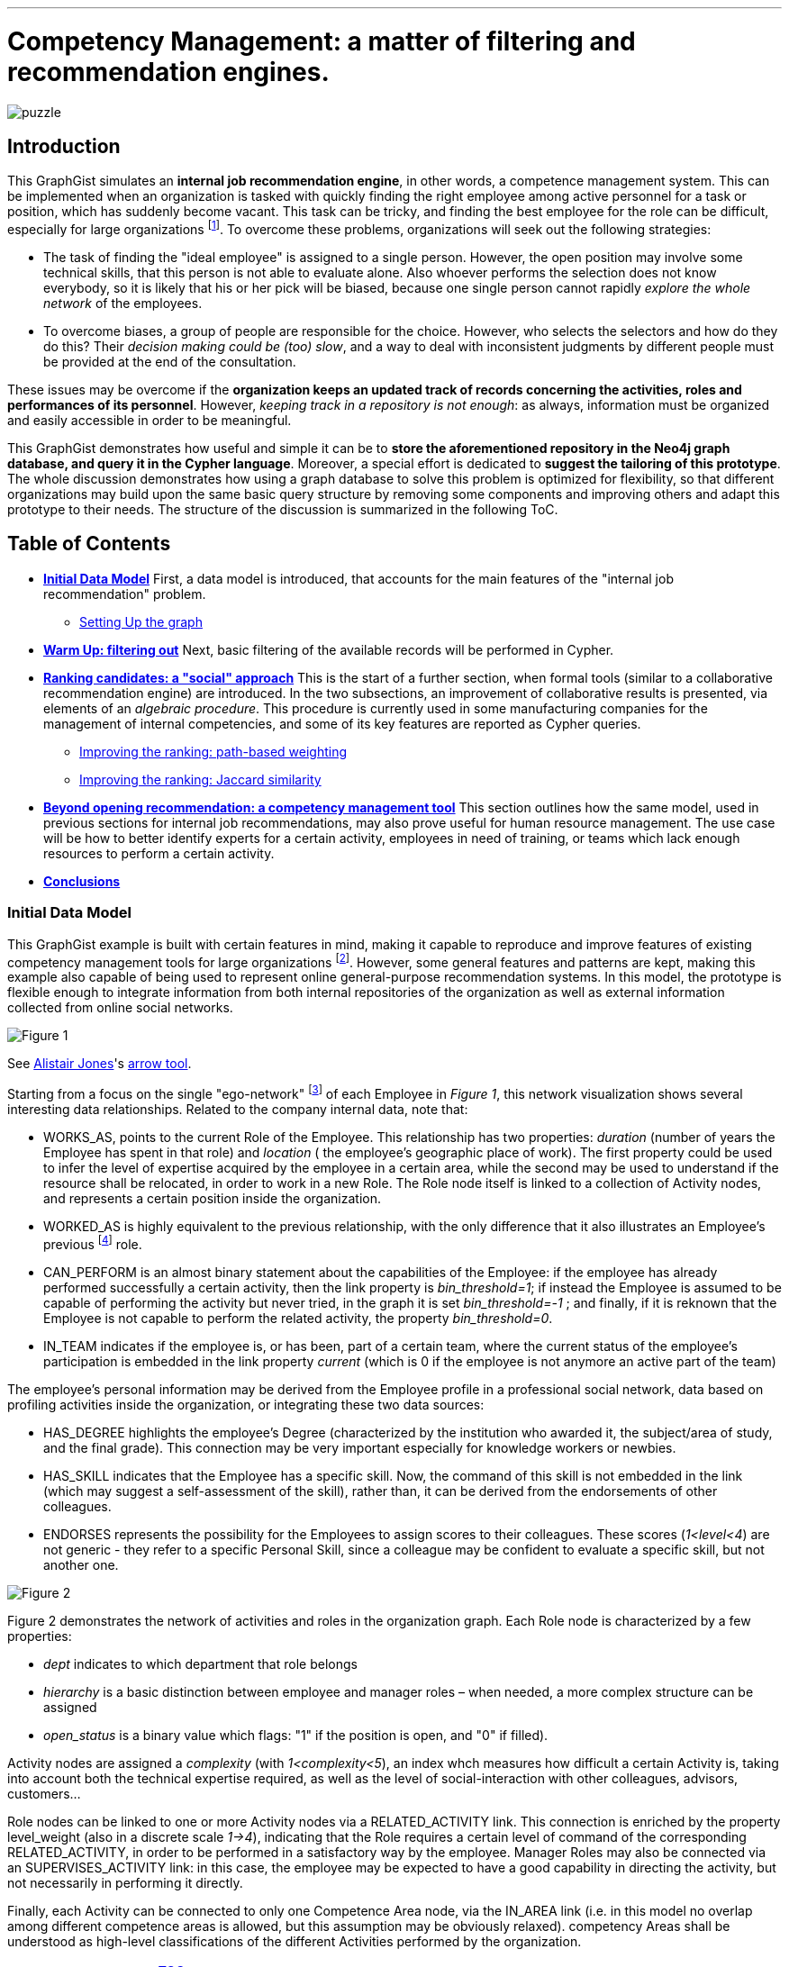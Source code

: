 :neo4j-version: 2.1.3
:author: Antonio Andrea Gentile
:twitter: @aa_gentile

'''
[[TOP]]
= Competency Management: a matter of filtering and recommendation engines.

image::https://dl.dropboxusercontent.com/u/27566679/puzzle.png[]

[[intro]]
== Introduction
This GraphGist simulates an *internal job recommendation engine*, in other words, a competence management system. This can be implemented when an organization is tasked with quickly finding the right employee among active personnel for a task or position, which has suddenly become vacant. This task can be tricky, and finding the best employee for the role can be difficult, especially for large organizations footnote:[We can here consider an organization 'big', if it reaches the point when it is almost impossible for anybody, to know personally everybody else. This scenario makes an internal search closer to hiring employees from external social networks, a case already dealt with in other link:http://gist.neo4j.org/?github-whatSocks/jobSNV//socialNetworks.adoc[GraphGists].]. To overcome these problems, organizations will seek out the following strategies: 

- The task of finding the "ideal employee" is assigned to a single person. However, the open position may involve some technical skills, that this person is not able to evaluate alone. Also whoever performs the selection does not know everybody, so it is likely that his or her pick will be biased, because one single person cannot rapidly _explore the whole network_ of the employees. 

- To overcome biases, a group of people are responsible for the choice. However, who selects the selectors and how do they do this? Their _decision making could be (too) slow_, and a way to deal with inconsistent judgments by different people must be provided at the end of the consultation.

These issues may be overcome if the *organization keeps an updated track of records concerning the activities, roles and performances of its personnel*. However, _keeping track in a repository is not enough_: as always, information must be organized and easily accessible in order to be meaningful. 

This GraphGist demonstrates how useful and simple it can be to *store the aforementioned repository in the Neo4j graph database, and query it in the Cypher language*. Moreover, a special effort is dedicated to *suggest the tailoring of this prototype*. The whole discussion demonstrates how using a graph database to solve this problem is optimized for flexibility, so that different organizations may build upon the same basic query structure by removing some components and improving others and adapt this prototype to their needs.
The structure of the discussion is summarized in the following ToC.

[[TOC]]
////
:toc:
:toc-placement!:
:toclevels: 2
toc::[]
////
== Table of Contents
* *<<inidata, Initial Data Model>>*
First, a data model is introduced, that accounts for the main features of the "internal job recommendation" problem.  
** <<setup, Setting Up the graph>>
* *<<warmup, Warm Up: filtering out>>* 
Next, basic filtering of the available records will be performed in Cypher.
* *<<ranking, Ranking candidates: a "social" approach>>*
This is the start of a further section, when formal tools (similar to a collaborative recommendation engine) are introduced. 
In the two subsections, an improvement of collaborative results is presented, via elements of an _algebraic procedure_. This procedure is currently used in some manufacturing companies for the management of internal competencies, and some of its key features are reported as Cypher queries.
** <<path, Improving the ranking: path-based weighting>>
** <<jaccard, Improving the ranking: Jaccard similarity>>
* *<<competences, Beyond opening recommendation: a competency management tool>>*
This section outlines how the same model, used in previous sections for internal job recommendations, may also prove useful for human resource management. The use case will be how to better identify experts for a certain activity, employees in need of training, or teams which lack enough resources to perform a certain activity.
* *<<conclusions, Conclusions>>*

[[inidata]]
=== Initial Data Model

This GraphGist example is built with certain features in mind, making it capable to reproduce and improve features of existing competency management tools for  large organizations footnote:[In this GraphGist, we are mainly referring to the Algebraic Method outlined in "Optimizing a Competence Management System: An Algebraic Approach", Fortunato et al., presented at the International Symposium on Collaborative Enterprises: CENT 2011. This method, and the graph which can be built upon its assumptions, is adopted by the aeronautics manufacturing company link:http://www.aleniaaermacchi.it/home[Alenia Aermacchi spa]]. However, some general features and patterns are kept, making this example also capable of being used to represent online general-purpose recommendation systems. In this model, the prototype is flexible enough to integrate information from both internal repositories of the organization as well as external information collected from online social networks.

image::https://dl.dropboxusercontent.com/u/27566679/comp%20mgt%201.1%20egonetwork.png[Figure 1]
See link:https://twitter.com/apcj[Alistair Jones]'s link:http://www.apcjones.com/arrows/#[arrow tool].

Starting from a focus on the single "ego-network" footnote:[Intended as the network including all and only the 1^st^ degree connections of that node.] of each +Employee+ in _Figure 1_, this network visualization shows  several interesting data relationships. Related to the company internal data, note that:

- +WORKS_AS+, points to the current +Role+ of the +Employee+. This relationship has two properties: _duration_ (number of years the +Employee+ has spent in that role) and _location_ ( the employee’s geographic place of work). The first property could be used to infer the level of expertise acquired by the employee in a certain area, while the second may be used to understand if the resource shall be relocated, in order to work in a new +Role+. The +Role+ node itself is linked to a collection of +Activity+ nodes, and represents a certain position inside the organization.

- +WORKED_AS+ is highly equivalent to the previous relationship, with the only difference that it also illustrates an Employee’s previous footnote:[Graph DBs provide a very intuitive and easy-to-query way to search for the whole career path of an employee, making every position point to the previous one. Here, we did not fully exploit this capability in order to keep our model immediate to grasp. The interested reader can refer to "Graph Databases", O'Reilly, 2013, pg. 71 and following] role. 

- +CAN_PERFORM+ is an almost binary statement about the capabilities of the +Employee+: if the employee has already performed successfully a certain activity, then the link property is  _bin_threshold=1_; if instead the +Employee+ is assumed to be capable of performing the activity but never tried, in the graph it is set _bin_threshold=-1_ ; and finally, if it is reknown that the +Employee+ is not capable to perform the related activity, the property _bin_threshold=0_.

- +IN_TEAM+ indicates if the employee is, or has been, part of a certain team, where the current status of the employee’s participation is embedded in the link property _current_ (which is 0 if the employee is not anymore an active part of the team)

The employee’s personal information may be derived from the +Employee+ profile in a professional social network, data based on profiling activities inside the organization, or integrating these two data sources:

- +HAS_DEGREE+ highlights the employee’s +Degree+ (characterized by the institution who awarded it, the subject/area of study, and the final grade). This connection may be very important especially for knowledge workers or newbies.

- +HAS_SKILL+ indicates that the +Employee+ has a specific skill. Now, the command of this skill is not embedded in the link (which may suggest a self-assessment of the skill), rather than, it can be derived from the endorsements of other colleagues.

- +ENDORSES+ represents the possibility for the +Employees+ to assign scores to their colleagues. These scores (_1<level<4_) are not generic - they refer to a specific +Personal Skill+, since a colleague may be confident to evaluate a specific skill, but not another one.

image::https://dl.dropboxusercontent.com/u/27566679/comp%20mgt%201.1%20roles.png[Figure 2]

Figure 2 demonstrates the network of activities and roles in the organization graph. 
Each +Role+ node is characterized by a few properties:

- _dept_ indicates to which department that role belongs

- _hierarchy_ is a basic distinction between employee and manager roles – when needed, a more complex structure can be assigned

- _open_status_ is a binary value which flags: "1" if the position is open, and "0" if filled).

+Activity+ nodes are assigned a _complexity_ (with _1<complexity<5_), an index whch measures how difficult a certain +Activity+ is, taking into account both the technical expertise required, as well as the level of social-interaction with other colleagues, advisors, customers...

+Role+ nodes can be linked to one or more +Activity+ nodes via a +RELATED_ACTIVITY+ link. This connection is enriched by the property level_weight (also in a discrete scale _1->4_), indicating that the +Role+ requires a certain level of command of the corresponding +RELATED_ACTIVITY+, in order to be performed in a satisfactory way by the employee. Manager Roles may also be connected via an +SUPERVISES_ACTIVITY+ link: in this case, the employee may be expected to have a good capability in directing the activity, but not necessarily in performing it directly.

Finally, each +Activity+ can be connected to only one +Competence Area+ node, via the +IN_AREA+ link (i.e. in this model no overlap among different competence areas is allowed, but this assumption may be obviously relaxed). competency Areas shall be understood as high-level classifications of the different Activities performed by the organization.

[[setup]]
=== Setting Up the graph <<TOC, ^TOC^>>

Here is the set of commands to generate the model with Cypher. 

//setup
//hide
[source,cypher]
----
CREATE
(u1:Employee {name:'Employee 1'}),
(u2:Employee {name:'Employee 2'}),
(u3:Employee {name:'Employee 3'}),
(u4:Employee {name:'Employee 4'}),
(u5:Employee {name:'Employee 5'}),
(u7:Employee {name:'Employee 7'}),
(u8:Employee {name:'Employee 8'}),

(rol1:Role {name:'Role 1', dept:'dept 1', hierarchy:'employee', open_status:0}),
(rol3:Role {name:'Role 3', dept:'dept 2', hierarchy:'employee', open_status:0}),
(rol4:Role {name:'Role 4', dept:'dept 1', hierarchy:'manager', open_status:0}),
(rol5:Role {name:'Role 5', dept:'dept 6', hierarchy:'employee', open_status:0}),
(rol6:Role {name:'Role 6', dept:'dept 1', hierarchy:'employee', open_status:1}),
(rol7:Role {name:'Role 7', dept:'dept 1', hierarchy:'manager', open_status:0}),
(rol8:Role {name:'Role 8', dept:'dept 2', hierarchy:'manager', open_status:0}),

(skill1:Personal_Skill {name:'Personal Skill 1', set:'Skill Set 1'}),
(skill2:Personal_Skill {name:'Personal Skill 2', set:'Skill Set 2'}),
(skill3:Personal_Skill {name:'Personal Skill 3', set:'Skill Set 3'}),
(skill5:Personal_Skill {name:'Personal Skill 5', set:'Skill Set 1'}),

(comp1:Competence_area {name:'Competence Area 1'}),
(comp2:Competence_area {name:'Competence Area 2'}),
(comp3:Competence_area {name:'Competence Area 3'}),

(deg1:Degree {name:'Degree 1', institution:'Uni 1', area:'area 1', grade:'grade A'}),
(deg2:Degree {name:'Degree 2', institution:'Uni 1', area:'area 1', grade:'grade A'}),
(deg3:Degree {name:'Degree 3', institution:'Uni 2', area:'area 1', grade:'grade A'}),
(deg4:Degree {name:'Degree 4', institution:'Uni 3', area:'area 1', grade:'grade A'}),
(deg5:Degree {name:'Degree 5', institution:'Uni 4', area:'area 2', grade:'grade A'}),

(t1:Team {name:'Team 1', team_size: 1}),
(t2:Team {name:'Team 2', team_size: 2}),
(t3:Team {name:'Team 3', team_size: 1}),

(act1:Activity {name:'Activity 1', complexity:4.0}),
(act2:Activity {name:'Activity 2', complexity:2.0}),
(act3:Activity {name:'Activity 3', complexity:1.0}),
(act4:Activity {name:'Activity 4', complexity:2.0}),
(act5:Activity {name:'Activity 5', complexity:4.0}),
(act6:Activity {name:'Activity 6', complexity:3.0}),

(u1)-[:WORKS_AS {duration:2, location:'Location 1'}]->(rol1),
(u2)-[:WORKS_AS {duration:3, location:'Location 2'}]->(rol1),
(u3)-[:WORKS_AS {duration:2, location:'Location 2'}]->(rol3),
(u4)-[:WORKS_AS {duration:1, location:'Location 3'}]->(rol4),
(u5)-[:WORKS_AS {duration:3, location:'Location 2'}]->(rol5),
(u7)-[:WORKS_AS {duration:1, location:'Location 2'}]->(rol7),
(u8)-[:WORKS_AS {duration:1, location:'Location 1'}]->(rol8),

(u4)-[:WORKED_AS {duration:5, location:'Location 1'}]->(rol6),

(u1)-[:IN_TEAM {current: 1}]->(t1),
(u2)-[:IN_TEAM {current: 1}]->(t2),
(u3)-[:IN_TEAM {current: 1}]->(t2),
(u4)-[:IN_TEAM {current: 0}]->(t1),
(u5)-[:IN_TEAM {current: 1}]->(t3),

(u1)-[:CAN_PERFORM {bin_threshold: 1}]->(act1),
(u1)-[:CAN_PERFORM {bin_threshold: -1}]->(act4),
(u2)-[:CAN_PERFORM {bin_threshold: 1}]->(act2),
(u3)-[:CAN_PERFORM {bin_threshold: 1}]->(act3),
(u4)-[:CAN_PERFORM {bin_threshold: 1}]->(act6),
(u4)-[:CAN_PERFORM {bin_threshold: -1}]->(act4),
(u5)-[:CAN_PERFORM {bin_threshold: 1}]->(act5),

(u1)-[:HAS_DEGREE]->(deg1),
(u2)-[:HAS_DEGREE]->(deg2),
(u3)-[:HAS_DEGREE]->(deg3),
(u4)-[:HAS_DEGREE]->(deg4),
(u5)-[:HAS_DEGREE]->(deg5),

(u1)-[:HAS_SKILL]->(skill1),
(u2)-[:HAS_SKILL]->(skill2),
(u3)-[:HAS_SKILL]->(skill3),
(u5)-[:HAS_SKILL]->(skill5),

(act1)-[:REQUIRES]->(skill1),
(act2)-[:REQUIRES]->(skill2),
(act3)-[:REQUIRES]->(skill3),
(act5)-[:REQUIRES]->(skill5),

(u2)-[:ENDORSES {level:4.0}]->(skill1),
(u2)-[:ENDORSES {level:3.0}]->(skill3),
(u4)-[:ENDORSES {level:4.0}]->(skill1),
(u4)-[:ENDORSES {level:2.0}]->(skill3),
(u5)-[:ENDORSES {level:4.0}]->(skill3),   

(act1)-[:IN_AREA]->(comp1),
(act2)-[:IN_AREA]->(comp1),
(act3)-[:IN_AREA]->(comp3),
(act4)-[:IN_AREA]->(comp2),
(act5)-[:IN_AREA]->(comp2),
(act6)-[:IN_AREA]->(comp2),

(rol1)-[:RELATED_ACTIVITY {level_weight: 4.0}]->(act1),
(rol1)-[:RELATED_ACTIVITY {level_weight: 3.0}]->(act2),
(rol3)-[:RELATED_ACTIVITY {level_weight: 3.0}]->(act3),
(rol4)-[:RELATED_ACTIVITY {level_weight: 2.0}]->(act4),
(rol5)-[:RELATED_ACTIVITY {level_weight: 2.0}]->(act5),
(rol6)-[:RELATED_ACTIVITY {level_weight: 3.0}]->(act6),

(rol4)-[:SUPERVISES_ACTIVITY {level_weight: 3.0}]->(act6),
(rol7)-[:SUPERVISES_ACTIVITY {level_weight: 3.0}]->(act1),
(rol8)-[:SUPERVISES_ACTIVITY {level_weight: 4.0}]->(act2);
----
//set-up of the dataset

'''

The whole graph looks like:
//hide
[source, cypher]
----
MATCH (n) RETURN n;
----
//graph

[[warmup]]
== Filtering out Unqualified Candidates <<TOC, ^TOC^>>
Excluding some employees from the search is the first task to complete. This requirement may derive from common-sense reasoning, internal regulations, or requests made by the Human Resources department. Moreover, it will minimizethe number of nodes and links to traverse in subsequentqueries, resulting in improved performance.

Changing positions frequently or promoting a recent hire is usually not the desired outcome. Therefore, a first query will search for employees that have just joined the organization or started a new position recently, and filter those candidates out of the prospective pool. To keep track of the unqualified candidates, an additional property _exclude_ is set to these employee nodes in the graph. Here, the property is binary: "exclude=1" means that person has been discarded, at least for now. The Cypher query to add the _exclude_ property will be:

[source, cypher]
----
MATCH (n:Employee)
SET n.exclude=1
WITH n AS person
MATCH (person)-[r:WORKS_AS]-() 
WHERE r.duration>1
SET person.exclude=0
RETURN person.name AS matching_candidate;
----

The resulting table is populated to only include candidates that satisfy the preliminary condition of working for the organization for over one year. 

Another filter for recommending a job candidate is to require a certain degree. This is very common for public job advertisements but it could also be an essential requirement for internal promotions. Therefore, to exclude those who do not hold such a degree, query:

[source, cypher]
----
MATCH (n:Employee {exclude:0})
WHERE NOT (n)-[:HAS_DEGREE]-(:Degree {area:"area 1"})
SET n.exclude=1;
----

These filters could be easily implemented with another database management system. For example, one could have used a "WHERE" query in SQL, setting both the _degree_ and the _duration_ properties as column values for the last position held by the employees. A simple spreadsheet is capable of performing these operations.

However, it may be critical to only select those candidates who have skills, required by activities, within a certain competency area. Therefore, *not to filter through node properties, but through their links or data relationships*. Furthermore, it is also essential to expand the search to (and eventually beyond) 3^rd^ degree connections between skills, activities and areas. In other words, we are looking for how potential candidates are connected to competency areas, within a depth of 3. A SQL database will need to execute more "JOIN" operations to provide the answer – a task that is difficult to code and creates a time-consuming query. As the depth of connections queried expands, this search will become increasingly difficult with an RDBMS and will result in incredibly poor performance.

To be more quantitative, suppose the organization has the following attributes:

 - 10,000 current employees

 - each employee has an average of 1 degree and 13 different personal skills
 
 - each team consists of 5 people and stays active for 1 year on average
 
 - activities are single tasks [footnote:[Indeed, Tasks can be easier to keep track of, as this can be automated via the collection of log-files and immediate reviews by other team members and supervisors.]] assigned to teams at a rate of 1 per day.
 
After 1 year of operations, these parameters result in a graph of approximately 1M nodes. For a graph of this size, the query traversing paths of depth 3 (see above) requires over 30 seconds for a RDBMS to perform, but will only take less than 0.2 seconds with Neo4j footnote:[Estimates from "Graph Databases", O'Reilly, 2013]. 
The difference can be critical, whenever querying the database is part of an online tool. For example, an optimal internal use of the   drill-down process shall avoid to filter out too many candidates (so that nobody in the organization matches the desired characteristics). If the pre-filtered network is queried for candidates connected to a +Competence_area+ within depth 3, the filtering returns zero candidates matching all the requirements so far:

[source, cypher]
----
MATCH (n:Employee {exclude:0})
WHERE (n)-[:HAS_SKILL]-(:Personal_Skill)<-[:REQUIRES]-(:Activity)-[:IN_AREA]->(:Competence_area {name:'Competence Area 2'})
SET n.exclude=1
RETURN distinct count(n);
----

The organization (and especially their HR department) will need to be able to share their candidate profiling with colleagues. This requires to process the drill-down via an online tool, so that any modifications to the profiling can be updated and evaluated in real-time against the availability of active personnel. 
With this specific goal, we can streamline the query as:

[source, cypher]
----
MATCH (n:Employee)-[:HAS_DEGREE]-(:Degree {area:"area 1"})
WHERE (n)-[:HAS_SKILL]-(:Personal_Skill)<-[:REQUIRES]-(:Activity)-[:IN_AREA]->(:Competence_area {name:'Competence Area 2'})
WITH n AS person
MATCH (person)-[r:WORKS_AS]-() 
WHERE r.duration>1
RETURN person.name AS matching_candidate;
----
//table

This query results in an empty table, which immediately highlights the necessity to exclude some of our pattern matching requirements.
Written as a Cypher query, this may look trivial: people with very little coding knowledge could be easily trained to update such a query, in order to try different requirements'combinations.
The very same query, instead, would be *inadvisable to be implemented for a RDBMS-backed online system, due to the long query time*.

[[ranking]]
== Ranking candidates: a "social" approach <<TOC, ^TOC^>>

In the previous paragraph, there is a list of queries that easily exclude candidates, and it has been demonstrated how some combinations of requests may be too restrictive. Considering again our example, it is now interesting to see a few options to rank the candidates available, according to some different approaches. It is now pertinent to rank the availble candidates, and in order to do so, it is necessary to relax the final condition about Personal Skills footnote:[e.g. this could be plausible whenever the employee in the new role may learn progressively the new Skills from other colleagues, or some other interpersonal qualities may play a more important role, etc.]. The two options to accomplish this are collaborative ranking and content-based filtering. 

=== Collaborative ranking for competency management

In order to rank the best possible candidates, the first approach will be to compile a hiring committee of employees that may work or will work with the candidate within a team. To demonstrate the advantage of collaborative ranking, assume the the team offering the open position (+Team 3+) currently consists of only one employee.

[source, cypher]
----
MATCH (n:Employee)-[:IN_TEAM]-(m:Team {name:'Team 3'})
RETURN n.name as Team_Member;
----

This illustrates the bias problem outlined in the introduction <<intro, ^(go to)^>>: when choosing the ideal candidate, we must integrate the knowledge of the employee already working in the team with the open position (+Employee 5+). In this case, an intuitive and effective solution is to rely on data relationships like:

+(Employee A)-[:Endorses {level:x}]-(Personal_Skill a)-[:HAS]-(Employee B)+ 

where the property +level x+ is a rating of the +Personal Skill+ of Employee B evaluated by +Employee A+. This kind of Cypher queries provide an understanding of the candidates' skills as perceived by their colleagues.  

To make this analysis quantitative, a metric of difference or similarity among the employees will be introduced to understand which employees have similar opinions regarding their colleagues. With this metric, it is possible to query for a ranking of who would best fit the open position in a certain group, even if the people in the group do not know the candidate directly. 
The approach then closely resembles an *user-based recommendation system*, one basic collaborative filtering technique. In order to associate a quantitative distance metric, an easy solution is to apply cosine-similarity (this approach is thoroughly explained in this link:http://gist.neo4j.org/?8173017[GraphGist] by link:https://github.com/nicolewhite[Nicole White]). The basic concept is that colleagues of a specific team member, who have evaluated other employees in a similar manner, are likely to be an appropriate option to join the hiring committee. The committee is thus expanded to employees who are not team members, but nevertheless good fits to the team hiring committee.  

Cosine-similarity ranking can also be the basis for the recommendation analysis. However, it is important to remember that employees endorse +Personal Skills+ and not other employees in our data model. Therefore, an additional directed relation among Employees A and B (+[:RATES {rating: ...}]+) must be included, with:

[subs = none]
\( rating_{ A \to B }= \frac{ \sum_{ i=1 }^{ N } \textrm{ level }(\textrm{ Personal Skill }(i))} {N} \)

where latexmath:[N:= \textrm{# endorsed Personal_Skills of B, by A }], and the property +rating+ is the average of the endorsements' +levels+ made by A about single +Personal Skills+ of B.

[source, cypher]
----
MATCH (u1:Employee)-[x:ENDORSES]->(:Personal_Skill)<-[:HAS_SKILL]-(u2:Employee)
WITH  AVG(x.level) AS rating_score, 
      u1, u2
CREATE UNIQUE (u1)-[:RATES {rating:rating_score}]->(u2);
----

These preliminary calculations provide the ability to calculate the cosine similarities for +Employee 5+. However, adding a further step can be useful to express a more general query. The query should also be able to handle the case of Team 3 being composed of more than only one member. In this case, the required approach would be to calculate a vector of averaged group ratings for each employee that is _not_ in the group, but who has been evaluated by at least one group member. This averaged score is labeled _team_rating_ and set as a property on the data relationship from the +Team+ to the +Employee+ being evaluated.

[source, cypher]
----
MATCH (u1:Employee)-[x:RATES]->(u2:Employee)
WHERE (u1)-[:IN_TEAM]-(:Team {name:'Team 3'}) AND NOT (u2)-[:IN_TEAM]-(:Team {name:'Team 3'})
WITH  AVG(x.rating) AS team_score, 
      u2
MATCH (t:Team {name:'Team 3'})
CREATE UNIQUE (t)-[:RATES {team_rating:team_score}]->(u2);
----

The portion of the graph with the +[:ENDORSES]+ and +[:RATES]+ data relationships can be visualized with:

[source, cypher]
----
MATCH (t:Team)--(u:Employee)
OPTIONAL MATCH (u)-[:ENDORSES]-(p:Personal_Skill)
RETURN t,u,p;
----

After calculating a group rating, it is now possible to introduce the similarity of +Team 3+ as a whole with other employees who are _not_ members of +Team 3+. The similarity works in the same manner as if it were calculated for a single employee. Note that in order to retrieve co-ratings, it is critical to perform a +MATCH+ clause against 2^nd^ order connections with explicit filters according to the type of data relationships. With a graph database, this is simple since the data relationships are objects themselves. 

[source, cypher]
----
MATCH (t:Team {name:'Team 3'})-[x:RATES]->(:Employee)<-[y:RATES]-(u2:Employee)
WHERE not (u2)-[:IN_TEAM]-(t)
WITH  SUM(x.team_rating * y.rating) AS xyDotProduct,
      SQRT(REDUCE(xDot = 0.0, a IN COLLECT(x.team_rating) | xDot + a^2)) AS xLength,
      SQRT(REDUCE(yDot = 0.0, b IN COLLECT(y.rating) | yDot + b^2)) AS yLength,
      t, u2
MERGE (t)<-[s:SIMILARITY]-(u2)
SET   s.similarity = xyDotProduct / (xLength * yLength)
----

To account also for direct recommendations from team members, set _s.similarity=2_ as the similarity of the members of +Team 3+ with the team itself. Being _similarity<1_ for all other employees in the graph, prioritizing the team members’ evaluations ahead of others is simple.

[source, cypher]
----
MATCH (t:Team {name:'Team 3'})-[x:IN_TEAM]-(u1:Employee)
MERGE (t)<-[s:SIMILARITY]-(u1)
SET   s.similarity = 2.0
----

Once the similarities among +Team 3+ and all other employees footnote:[Similarities are calculated only with those colleagues, who at least once have co-rated a certain employee, that is, they both have co-endorsed some of his skills] are known, a first recommendation can be made about which employees may be ideal matches for the open position.

For the calculation of this first score, assume that all the colleagues outside of +Team 3+ are equally copmetent in evaluating the skills of other colleagues. Algorithmically, this means there will be no extra weight or score for those people who have been evaluated directly by +Employee 5+. To cap the number of ratings to consider, it is possible to limit them in accordance to the similarities of the employees who provided those ratings. Adopting a _k_-nearest neighbors footnote:[Also this algorithm is explained with good detail in the link:http://gist.neo4j.org/?8173017[Movie Recommendation GraphGist]] (_k_-NN) algorithm will allow the query to only pick the evaluations by the _k_ most similar colleagues. 
How to choose _k_? A simple choice is to render a small team as competent in evaluating his next member, at least as the average team in the organization. If the team is above the average size, one could instead select all and only the evaluations made by team members.
For this example footnote:[The average group size of 5 people was one of the assumptions made for the organization in this GraphGist.  However, this may be easily calculated from the graph DB as well.], _k=5_, *including* +Employee 5+, under the assumption he has evaluated at least some of the candidates. 
////
(with a size reflecting the limited portion of the graph considered for this example):
[source, cypher]
----
MATCH (n:Employee)--(m:Team)
with m.name as Team, count(n) as size
return avg(size);
----
////

Once a value for _k_ has been selected, the next step is to query the graph model for the _k_-NNs employees, and then average their evaluations as a likely estimate of how good a certain employee may perform within the +Team+ with the open position. As mentioned before, evaluations by internal employees of the +Team+ will be considered first.

[source, cypher]
----
MATCH (b:Employee)-[r:RATES]->(m:Employee), (b)-[s:SIMILARITY]-(t:Team {name:'Team 3'}) 
WITH     m, s.similarity AS similarity, r.rating AS rating
ORDER BY m.name, similarity DESC
WITH     m.name AS candidate, COLLECT(rating)[0..5] AS ratings
WITH     candidate, REDUCE(s = 0, i IN ratings | s + i)*1.0 / LENGTH(ratings) AS reco
ORDER BY reco DESC
RETURN   candidate AS Candidate, toFloat(reco) AS Recommendation
----
//table
This query results in the first recommendations for assigning the open position to existing employees. 
Notice how the recommendation obtained for +Employee 1+ is even higher than the one obtained for +Employee 3+, even if no one in +Team 3+ knows +Employee 1+ directly. The only person directly known to +Team 3+ is +Employee 3+, making this pick the only possible one, without any recommendation system. Using a graph model, now the organization can explore for candidates their entire employee network and eliminate the bias originating from having a small hiring committee. 

In this section, the _greatest importance is assigned to the network and data relationships composing the data model_ itself, rather than the properties and characteristics of the single member. This approach does not take into account (yet) the competency area where the open position is available. The advantage of using a graph data model is that even in cases where almost nothing is known about the single employee’s activities and areas of expertise, the method is able to rank according to mutual rating connections.

[[path]]
=== Improving the ranking: path-based weighting <<TOC, ^TOC^>>

However, the graph data model in this example can provide even more insight. One can use additional criterions in order to improve the candidate ranking. The most intuitive choice is to introduce a *content-based* weighting to the recommendations based on the social data relationships of the employees' graph. In fact, the start was a purely "social" collaborative filtering, where the expertise of the evaluating employees is not taken into account. This approach is fine when no information is available about the required or desired skills and experiences for the open position. However, additional features that characterize the ideal candidate and the team with the available opening can now be used to further improve the ranking through a variety of approaches. 

Emphasizing the role of _competency area_ nodes instead of _employee_ nodes, it is for example possible to weight the recommendation scores of the candidates, according to the distance in the organization graph of a certain +employee+ from the +Competence Area+ associated with the open position. The weights will be based on the length of the path +(Employee)--(Competence Area)+. Considering that for the open position of +Role 6+ we know that: +(Role 6)-[:RELATED_ACTIVITY]-(Activity 6)-[:IN_AREA]-(Competence Area 2)+, an improved query for recommendations looks like:

[source, cypher]
----
MATCH (b:Employee)-[r:RATES]->(m:Employee), (b)-[s:SIMILARITY]-(t:Team {name:'Team 3'}), p=shortestPath ( (n1:Competence_area {name:"Competence Area 2"})-[*..5]-(b) ) 
WITH m.name as candidate, s.similarity AS similarity, r.rating as rating, p
ORDER BY candidate, similarity DESC
WITH candidate, COLLECT(rating*1.0/(length(p)-1))[0..5] AS ratings
WITH candidate, REDUCE(s = 0.0, i IN ratings | s + i)*1.0 / LENGTH(ratings) AS reco
ORDER BY reco DESC
RETURN candidate as Candidate, toFloat(reco) as Recommendation
----
//table

Constrained by +shortestPath+, it is possible to:

 - restrict the ratings to only those employees, who are not more than 5 hops away from the +Competence+ node (by specifying +[*..5]+ length in the shortestPath +MATCH+ clause, employees not matching this requirement will be removed from further evaluation)

 - for all those who satisfy the conditions, the query weights their ratings as inversely proportional to their distance (expressed as the shortest available path footnote:[This approach resembles the _distance-weighted reach_ which has been widely adopted in studies about collaboration networks, e.g. see Shilling & Phelp, 2007])) from the +Competence Area+ of interest.

When calculating the weights of the candidate ratings, subtract _1_ because in this GraphGist, the shortest path possible for whatever employee towards a Competency Area has precisely length _2_: (+(Employee)-[:CAN_PERFORM]-(Activity)-[:IN_AREA]-(Competence Area)+). Ratings from those employees who minimize this thematic distance are left unaffected. 
Specifically in this example, the purely collaborative ranking above was further confirmed, even assigning priority to evaluations made by employees more familiar with the competency Area involved in the open positions. +Employee 1+ is still calculated as the optimal choice, even if now his advantage over other colleagues is smaller.

[[jaccard]]
=== Improving the ranking: Jaccard similarity <<TOC, ^TOC^>>

Another possible refinement strategy relies on the so called "link:http://en.wikipedia.org/wiki/Jaccard_index[Jaccard similarity coefficient]". The _cosine similarity_ used in the first paragraph is indeed derived from this index, which is widely used in Social and Economic Sciences to evaluate the diversity or similarity of two samples. Here it is possible to use the simplest case: in fact, we may refer to the presence/absence of matches with the required features as a binary value, stating if the feature belongs or not to the sample.
Another refinement strategy will use link:http://en.wikipedia.org/wiki/Jaccard_index[Jaccard similarity coefficient]. _Cosine similarity_ used earlier in this GraphGist is derived from this index, which is widely used in academics to evaluate the diversity or similarity of two samples. Here, it is used in the simplest case: _thematic_ features are used to build samples, and binary values state if the feature belongs or not to the sample. This building two kinds of sets:

 - _T_ (for +Team 3+) 
 
 - _E~i~_ (one for each i^th^ +Employee+ whose evaluation will be used)
 
Included in _T_ are all of the required criterions for the evaluation of the candidates, like +Personal Skills+ possessed in a certain +Competence Area+, +Activities+ performed or related to their own +Roles+, +Degrees+ held in the Competency Area of interest. These cumulatively characterize the whole set of Employees already within +Team 3+.
The criterions included in _T_ will be matched against those possessed by the _i^th^_ +Employee+, and filtered in set _E~i~_ only if a certain path connects the criterion with this +Employee+.

Once these two sets have been retrieved, one can use the Jaccard formula for the coefficient _J_ as:

[subs = none]
\( J = \frac{|T \; \cap \; E_i |}{|T|}  \)

(remembering that latexmath:[T \cup E_i = T] by definition footnote:[One may object that collecting features from a whole group, and comparing them with single +Employee+ may pose issues of underestimation of the coefficient. Again, however, notice that the coefficient will be used for ranking applications, and not as a measure of its own: therefore, rescaling or other normalization procedures are certainly possible, but they do not alter our conclusions and therefore are skipped here]. 

Now, all of the elements for this refinement query have been introduced. First set the binary property  _pool_ for all those nodes that are worth being included in the candidates’ evaluation. To refine the results, adopt the same criterion as above for this preliminary selection: a maximum of _5_ nearest-neighbour employees, those with highest cosine similarity to +Team 3+ in evaluating other colleagues.

[source, cypher]
----
MATCH (b)-[s:SIMILARITY]-(t:Team {name:'Team 3'}) 
WITH DISTINCT b, s.similarity as similarity
ORDER BY similarity DESC limit 5
SET b.pool=1
----

Next set the property _t_feature_ to label those nodes representing the selected team features. For example, one could include +Competence Areas+ linked to the employees in the team via personal skills and activities, +Degrees+ in a certain area(s), and the ability to perform specific +Activities+.

[source, cypher]
----
MATCH (u1)-[:IN_TEAM]-(:Team {name:'Team 3'})
WITH u1
OPTIONAL MATCH (u1)-[:HAS_SKILL]-(:Personal_Skill)-[:REQUIRES]-(:Activity)-[:IN_AREA]-(c1:Competence_area)
OPTIONAL MATCH (u1)-[:CAN_PERFORM]-(:Activity)-[:IN_AREA]-(c2:Competence_area)
OPTIONAL MATCH (u1)-[:HAS_DEGREE]->(d:Degree)
   WHERE d.area="area 1" OR d.area="area 2"
OPTIONAL MATCH (u1)-[:CAN_PERFORM]-(a1:Activity)
OPTIONAL MATCH (u1)--(:Role)--(a2:Activity)
SET c1.t_feature=1, c2.t_feature=1, d.t_feature=1, a1.t_feature=1, a2.t_feature=1;
----

Now, to calculate the Jaccard coefficient, evaluate how many of the team features are possessed by each of the +Employees+ contributing to the evaluation. This can be done by querying for nodes within the set _T_:

[source, cypher]
----
MATCH (feats {t_feature:1})
WITH count(distinct feats) as T_size
MATCH (u2 {pool:1})
WITH u2, T_size
OPTIONAL MATCH (u2)-[:HAS_SKILL]-(:Personal_Skill)-[:REQUIRES]-(:Activity)-[:IN_AREA]-(c3:Competence_area {t_feature:1})
OPTIONAL MATCH (u2)-[:CAN_PERFORM]-(:Activity)-[:IN_AREA]-(c4:Competence_area {t_feature:1})
OPTIONAL MATCH (u2)-[:HAS_DEGREE]->(d2:Degree)
   WHERE d2.area="area 1" OR d2.area="area 2"
OPTIONAL MATCH (u2)-[:CAN_PERFORM]-(a3:Activity {t_feature:1})
OPTIONAL MATCH (u2)--(:Role)--(a4:Activity {t_feature:1})
WITH u2, count(distinct d2) AS counter, [a3,a4] as activity, [c3,c4] as competence, T_size
UNWIND activity AS activities
UNWIND competence as competences
WITH u2, (counter+count(distinct activities)+count(distinct competences))*1.0/T_size as jaccard
SET u2.jaccard=toFloat(jaccard)
----

The final step is to use the Jaccard coefficients as weights: this can be done with a query very similar to the path-based refinement. Here, an additional +WHERE+ clause filters evaluations by employees for whom no Jaccard coefficient can be provided.

[source, cypher]
----
MATCH (b:Employee)-[r:RATES]->(m:Employee), (b)-[s:SIMILARITY]-(t:Team {name:'Team 3'})
WHERE b.jaccard>0
WITH m.name as candidate, s.similarity AS similarity, b.jaccard as jaccard, r.rating as rating
ORDER BY candidate, similarity DESC
WITH candidate, COLLECT(rating*jaccard*1.0)[0..5] AS ratings
WITH candidate, REDUCE(s = 0.0, i IN ratings | s + i)*1.0 / LENGTH(ratings) AS reco
ORDER BY reco DESC
RETURN candidate as Candidate, toFloat(reco) as Recommendation
----
//table

Looking at the results, +Employee 3+ is given a slightly higher ranking now, accounting for criterions such as +Degree+ or +Personal Skill+ related to the same +Competence area+. Note that this challenges the previous ranking of +Employee 1+ as the optimal choice.

In this example, shortest-path and Jaccard distances are adopted only as metrics improving the _k-NN_ and _cosine similarity_ recommendations. However, these metrics based on established criterions may also replace recommendations based on collaborative filtering when handling a *cold start* problem. This occurs when the organization, or the evaluating group, started too recently to provide a sufficient number of evaluations about other colleagues, for different activities. This may prevent a successful adoption of the similarity as outlined above. If the organization keeps an updated and detailed record of its employees’ profiles, though, feature-based similarities could be used for the ranking of the (few) evaluations, and help to solve the problem.

[[competences]]
== Beyond job recommendation: a competency management tool <<TOC, ^TOC^>>

Previously in this GraphgGist, the main goal was to handle the situation of promoting an internal hire, by ranking current employees based on their compatibility with the new +Role+, and the related +Team+. However, the organization may also need to perform other tasks related to competency management. This may prove useful with activities like: assessing the performance of the +Employee+ within a +Role+, evaluating if a +Team+ has all the competencies available, improving the organization of training sessions. By understanding the details of the algebraic model for competency management introduced earlier, one finds other advantages to the graph data model.

The original graph data model fit the previous task very well, but when focusing on competency management, it is necessary to introduce also generic +Skill+ nodes, previously embedded as properties on the +Personal Skills+ nodes. Personal skills are possessed by single employees, but one needs to navigate and traverse the graph according to a certain skill set, without the need to deal with duplicates (several employees may have the same skill set in the organization). This simple modification would be cumbersome in an RDBMS, as one would need to query the whole database to retrieve the data relationships of the +Personal Skills+ nodes, and then reassign some of those connections to newly added +Skill+ nodes. In a graph data model, this update can be expressed with very few lines of Cypher and executed quickly:

[source, cypher]
----
MATCH (a:Activity)-[rel:REQUIRES]-(ps:Personal_Skill)
MERGE (s:Skill {name:ps.set})
MERGE (a)-[:REQUIRES]->(s)<-[:IN_SKILLSET]-(ps)
DELETE rel
REMOVE ps.set;
----

In the new model, +Activities+ may +[:REQUIRES]+ a generic +Skill+, and the various +Personal Skills+ of the employees may or not be +[:IN_SKILLSET]+. Note that this query easily updated a property to a link classification of the personal skills.
How does one calculate the competency of an +Employee+ to perform a certain +Activity+? First, query the graph against the +Skills+ required by the +Activity+. Then for each of the skills, evaluate if the +Employee+ has a +Personal_Skill+ that is in the corresponding skillset – if not, assign a null score. If this +Personal Skill+ has also been endorsed by other colleagues, then the average of their _levels_ will be the score for the Employee competency level. Otherwise, this score will be null. Taking as an example +Employee 1+ and +Activity 1+, this Cypher query looks like:

[source, cypher]
----
MATCH (a:Activity {name:"Activity 1"})-[:REQUIRES]->(s:Skill)
WITH a, count(s) as skill_req
MATCH (a)-[:REQUIRES]-(r:Skill)-[:IN_SKILLSET]-(p:Personal_Skill)-[:HAS_SKILL]-(u:Employee {name:"Employee 1"})
OPTIONAL MATCH (:Employee)-[x:ENDORSES]->(p)<-[:HAS_SKILL]-(u) 
WITH a, u, p.name as personal_skill, toFloat(AVG(x.level)*1.0) AS rating, skill_req
WITH a, u, REDUCE(a=0.0, b IN COLLECT(rating)|a+b)*1.0/skill_req as comp_level
MERGE (u)-[r:CAN_PERFORM]-(a)
  ON CREATE SET 
    r.comp_level=comp_level,
    r.bin_threshold=(-1)
  ON MATCH SET r.comp_level=comp_level
----
Notice how the calculation of the _competence level_ of +Employee(k)+, related to a certain +Activity(i)+, updated the +[:CAN_PERFORM]+ link in the graph. This skill-based assessment represents the employee’s ability footnote:[In fact, we set _bin_threshold=-1_ to indicate that this is no evaluation based upon an actual observation, but rather an evaluation performed according to his competencies, and their match with the corresponding +Activity+] to perform a certain activity, and with what degree of competency. 
To assess how competent an employee may be for a certain +Role+ latexmath:[R_j] (involving the set of activities latexmath:[A(R_j)]), one can use three parameters: the newly calculated competency levels (latexmath:[l_{ik}]), the complexity of each activity (latexmath:[K_i]), and the presence of supervisors as a reference footnote:[Referring again to the model, it was useful to express the level of competency as a ratio, compared to the level the organization requires to supervise the activity: it is a useless and misleading information to state that an Employee is better at performing an activity, than the maximum ability required by the organization for that activity]. Embedded in this model is an evaluation of the maximum level of competency required for each +Activity(i)+ in the set latexmath:[A(R_j)] through the property _level_weight_ (latexmath:[v_{ij}]) of the +[:RELATED_ACTIVITY]+ data relationship. One can assume that a supervisor role identified by the condition _hierarchy:"manager"_ matches the _level_weight_ for each activity required. Therefore the _Supervisor Role index_ is:

[subs = none]
\( SupR_j = \sum_{ i \in A(R_j)} K_i v_{ ij}\)

Equivalently, the _Role index_ of +Employee(k)+ for an _employee_-level +Role(j)+ will be: 

[subs = none]
\( R_k = \sum_{i \in A(R_j)}  K_i \tilde{l}_{ik}\)

where latexmath:[\tilde{l}_{ik}=min(l_{ik},v_{ij})]. Finally, the attitude of +Employee(k)+ towards the +Role(j)+ can be measured as the ratio:

[subs = none]
\( LR_{kj} = \frac{R_k}{SupR_j} \)

Now, reproduce these calculations with a Cypher query in the Neo4j graph:

[source, cypher]
----
MATCH(r:Role {name:"Role 1"})-[l:RELATED_ACTIVITY]->(a:Activity)
WITH a, l.level_weight AS v_param, toFloat(l.level_weight*a.complexity*1.0) AS sup_param
MATCH (u:Employee {name:"Employee 1"})-[x:CAN_PERFORM]->(a) 
WITH u.name AS Employee, a, sup_param,
  CASE
    WHEN toFloat(x.comp_level)>toFloat(v_param) THEN v_param*a.complexity*1.0
    ELSE x.comp_level*a.complexity*1.0
  END AS role_param
WITH Employee, REDUCE(a=0.0, b IN COLLECT(role_param)|a+b)*1.0 AS role_index, reduce(a=0.0, b IN COLLECT(sup_param)|a+b)*1.0 AS sup_index
RETURN Employee, toFloat(role_index/sup_index) AS Competence_Ratio
----
//table

Given that the competency Ratio is bound to the threshold of the Supervisor Role expertise, it varies in the range _[0,1]_. Values close to _0_ mean the Employee should not be considered for that Role, while values close to _1_ suggest the possibility for the Employee to be promoted to a Supervisor Role for those activities. By removing the specification of an individual employee in line 3 of the query above, the same query can be used to directly search for the employees footnote:[A full formal implementation of the algebraic competency model outlined so far requires tools aiming properly at data analytics. Indeed, the interested reader may be willing to explore the link:http://neo4j.com/contrib/rneo4j[RNeo4j] plugin. Nevertheless, already Cypher queries can handle the most important features for extracting useful information from the organization database.] with the best competency for the specific Role.

Finally, one can write a very simple query that also highlights the managers who have insufficient ratings, compared to the expected level of expertise for the +Activity+ they supervise:

[source, cypher]
----
MATCH (u:Employee)-[:WORKS_AS]->(:Role)-[s:SUPERVISES_ACTIVITY]-(a)
OPTIONAL MATCH (u)-[t:CAN_PERFORM]-(a)
WHERE toFloat(t.comp_level)<s.level_weight
RETURN u.name AS Flagged_Manager
----

Managers highlighted by the query, according to our graph data model, may need further training, or have their colleagues endorse their competencies footnote:[Indeed, the query will return both employees who have no :CAN_PERFORM link to the corresponding +Activity+, and people who have had no :ENDORSES to their +Personal_Skills+ so far].

[[conclusions]]
== Conclusions
The scope of this GraphGist was to address and explain through examples the following points:

i) the network of employees, their activities and competencies can easily be _modelled in terms of a graph database_, thus making it simple and intuitive to write queries across the network;
ii) some  _information can be extracted much more fast and efficiently via a graph database_, in contrast to querying a RDBMS; 
iii) graph database queries may increase the _awareness of problems hidden in the formulation of the selection model_. The database or queries can be corrected in real-time, while other databases may be monolithic and pose severe perfomance problems when executing modifications and updates.

First, it was demonstrated how a graph data model perfectly suits the representation of an organization’s internal structure. Nodes can be assigned to employees, roles, activity and competency areas. Data relationships and their properties can be used to indicate how long a certain position has been held, which activities an employee has performed, and how the employee has been evaluated by colleagues or supervisors. When modeling the job recommendation system starting from this graph, elements from an algebraic model for competency management in manufacturing companies were also included.

Filtering and ranking candidates based on requirements for an open position is a task that benefits greatly from complex *traversal queries*. The _depth_ searched by these queries can go much further than just the nearest neighbours of a node in the graph. In this GraphGist, traversal queries were used to:

- filter out some employees

- calculate similarities among employees (or among teams and employees) in evaluating other colleagues

- infer the "proximity" of an employee to a certain competency area, and therefore his own competency related to it

- infer a feature-based similarity among employees (or comparing single employees with whole teams)

All of these queries can be essential for successfully building an _internal job recommendation system_ that is able to allocate or reallocate internal human resources according to their competencies. 
The intention of this GraphGist was _not_ to provide a comprehensive review of all the possible recommendation mechanisms footnote:[There exists indeed a whole independent library of recommendation methods built upon Neo4j: _Reco4j_, more info link::http://neo4j.com/news/using-neo4j-and-reco4j-for-graph-based-recommendations/[here]]) that may play a role in this system, but to outline the implementation of some methods available to provide the necessary recommendations. In our examples, employees "1" and "3" were ranked differently, based on the prioritization of different criterions, and the specific recommendation method used.

Representing an organization network as a graph data model makes it much easier and quicker to explore and navigate, according to the specific needs of each internal job search. Querying the graph database – to match openings with those employees having the right competencies or to provide better integration within a team – requires often highly complex traversal queries. Implementing this recommendation tool in an online system will require substantially more coding in a relational database solution with slower query performance and increased difficulty in updating the data model. Using Neo4j, the internal recommendation tool provides much faster query responses with the flexibility to accommodate real-time changes to the data model.